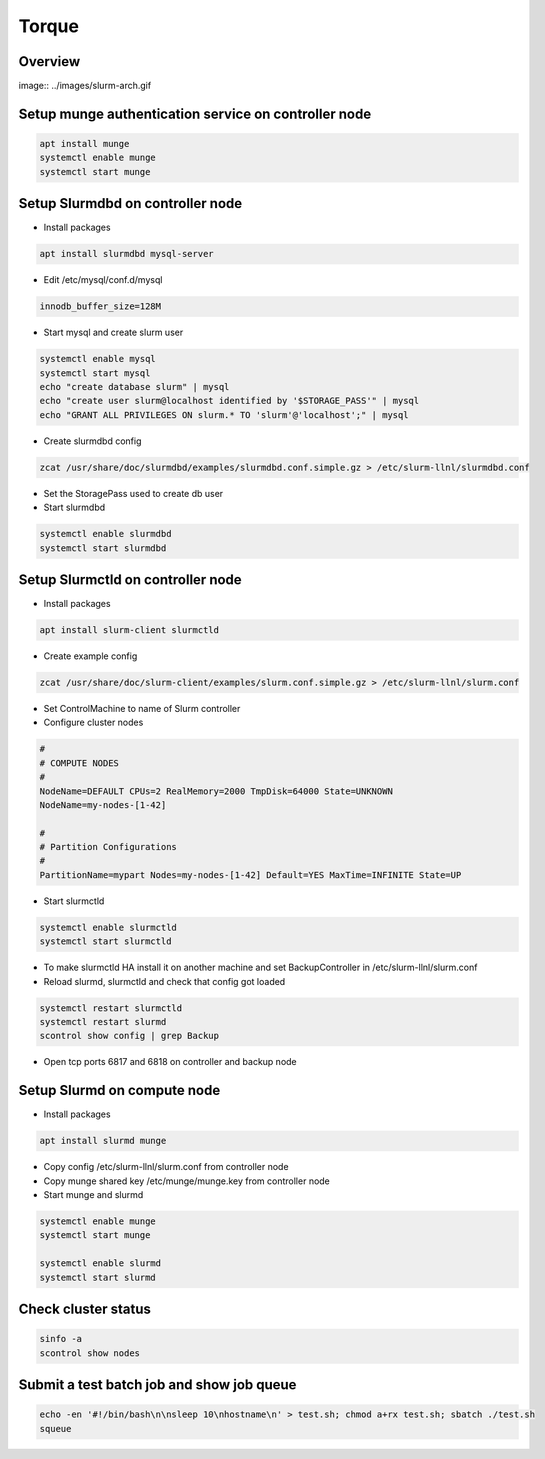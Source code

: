 ######
Torque
######

Overview
========

image:: ../images/slurm-arch.gif

Setup munge authentication service on controller node
=====================================================

.. code-block:: bash
		
  apt install munge
  systemctl enable munge
  systemctl start munge


Setup Slurmdbd on controller node
==================================

* Install packages

.. code-block:: bash

  apt install slurmdbd mysql-server


* Edit /etc/mysql/conf.d/mysql

.. code-block:: bash

  innodb_buffer_size=128M

* Start mysql and create slurm user

.. code-block:: bash
  
  systemctl enable mysql
  systemctl start mysql
  echo "create database slurm" | mysql
  echo "create user slurm@localhost identified by '$STORAGE_PASS'" | mysql
  echo "GRANT ALL PRIVILEGES ON slurm.* TO 'slurm'@'localhost';" | mysql

* Create slurmdbd config

.. code-block:: bash

  zcat /usr/share/doc/slurmdbd/examples/slurmdbd.conf.simple.gz > /etc/slurm-llnl/slurmdbd.conf

* Set the StoragePass used to create db user
* Start slurmdbd

.. code-block:: bash

  systemctl enable slurmdbd
  systemctl start slurmdbd

  
Setup Slurmctld on controller node
==================================

* Install packages

.. code-block:: bash

  apt install slurm-client slurmctld

* Create example config

.. code-block:: bash

  zcat /usr/share/doc/slurm-client/examples/slurm.conf.simple.gz > /etc/slurm-llnl/slurm.conf

* Set ControlMachine to name of Slurm controller
* Configure cluster nodes

.. code-block:: bash

  #
  # COMPUTE NODES
  #
  NodeName=DEFAULT CPUs=2 RealMemory=2000 TmpDisk=64000 State=UNKNOWN
  NodeName=my-nodes-[1-42]

  #
  # Partition Configurations
  #
  PartitionName=mypart Nodes=my-nodes-[1-42] Default=YES MaxTime=INFINITE State=UP

* Start slurmctld

.. code-block:: bash

  systemctl enable slurmctld
  systemctl start slurmctld

* To make slurmctld HA install it on another machine and set BackupController in /etc/slurm-llnl/slurm.conf
* Reload slurmd, slurmctld and check that config got loaded

.. code-block:: bash

  systemctl restart slurmctld
  systemctl restart slurmd
  scontrol show config | grep Backup

* Open tcp ports 6817 and 6818 on controller and backup node


Setup Slurmd on compute node
============================

* Install packages

.. code-block:: bash

  apt install slurmd munge

* Copy config  /etc/slurm-llnl/slurm.conf from controller node
* Copy munge shared key /etc/munge/munge.key from controller node
* Start munge and slurmd

.. code-block:: bash

  systemctl enable munge
  systemctl start munge
  
  systemctl enable slurmd
  systemctl start slurmd


Check cluster status
=====================

.. code-block:: bash

  sinfo -a
  scontrol show nodes


Submit a test batch job and show job queue
===========================================

.. code-block:: bash

  echo -en '#!/bin/bash\n\nsleep 10\nhostname\n' > test.sh; chmod a+rx test.sh; sbatch ./test.sh
  squeue

